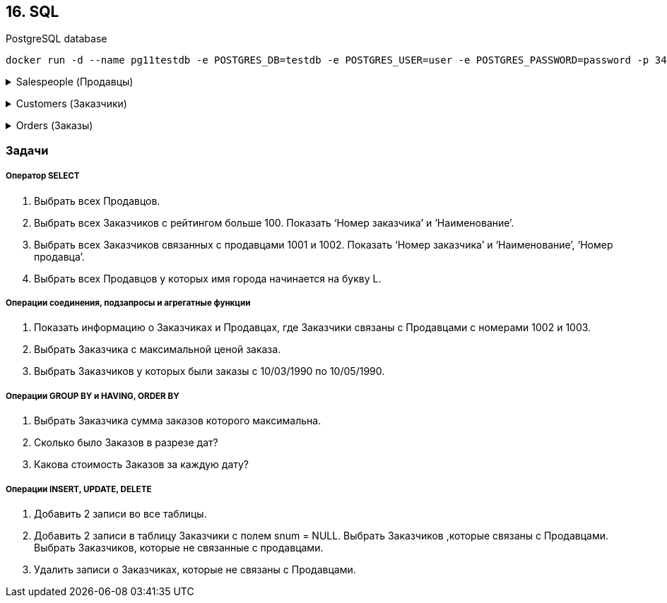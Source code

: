 == 16. SQL

PostgreSQL database

    docker run -d --name pg11testdb -e POSTGRES_DB=testdb -e POSTGRES_USER=user -e POSTGRES_PASSWORD=password -p 3432:5432 postgres:11

+++ <details><summary> +++
Salespeople (Продавцы)
+++ </summary><div> +++

[width="77%"]
|=======
|Snum  |integer   |NOT NULL |Номер продавца
|Sname |char (10) |NOT NULL |Имя продавца
|city  |char (10) |         |Город
|comm  |decimal   |         |Комиссионные
|=======
+++ </div></details> +++

+++ <details><summary> +++
Customers (Заказчики)
+++ </summary><div> +++

[width="77%"]
|=======
|cnum   |integer   | NOT NULL |Номер заказчика
|cname  |char (10) | NOT NULL |Имя заказчика
|city   |char (10) |          |Город
|rating |integer   |          |Рейтинг
|snum   |integer   |          |Номер продавца
|=======
+++ </div></details> +++

+++ <details><summary> +++
Orders (Заказы)
+++ </summary><div> +++

[width="77%"]
|=======
|onum   |integer       | NOT NULL |Номер заказа
|amt    |decimal(10,2) |          |Имя заказчика
|odate  |date          |          |Дата
|cnum   |integer       |          |Номер заказчика
|snum   |integer       |          |Номер продавца
|=======
+++ </div></details> +++

=== Задачи

===== Оператор SELECT
1. Выбрать всех Продавцов.
2. Выбрать всех Заказчиков с рейтингом больше 100. Показать ‘Номер заказчика’ и
‘Наименование’.
3. Выбрать всех Заказчиков связанных с продавцами 1001 и 1002. Показать ‘Номер заказчика’ и
‘Наименование’, ‘Номер продавца’.
4. Выбрать всех Продавцов у которых имя города начинается на букву L.

===== Операции соединения, подзапросы и агрегатные функции
1. Показать информацию о Заказчиках и Продавцах, где Заказчики связаны с Продавцами с
номерами 1002 и 1003.
2. Выбрать Заказчика с максимальной ценой заказа.
3. Выбрать Заказчиков у которых были заказы с 10/03/1990 по 10/05/1990.

===== Операции GROUP BY и HAVING, ORDER BY
1. Выбрать Заказчика сумма заказов которого максимальна.
2. Сколько было Заказов в разрезе дат?
3. Какова стоимость Заказов за каждую дату?

===== Операции INSERT, UPDATE, DELETE
1. Добавить 2 записи во все таблицы.
2. Добавить 2 записи в таблицу Заказчики с полем snum = NULL. Выбрать Заказчиков ,которые
связаны с Продавцами. Выбрать Заказчиков, которые не связанные с продавцами.
3. Удалить записи о Заказчиках, которые не связаны с Продавцами.

